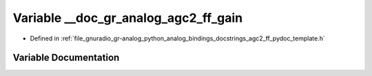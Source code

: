 .. _exhale_variable_agc2__ff__pydoc__template_8h_1ad956678103430fe2c53f6e6782ef7ec2:

Variable __doc_gr_analog_agc2_ff_gain
=====================================

- Defined in :ref:`file_gnuradio_gr-analog_python_analog_bindings_docstrings_agc2_ff_pydoc_template.h`


Variable Documentation
----------------------


.. doxygenvariable:: __doc_gr_analog_agc2_ff_gain
   :project: gnuradio